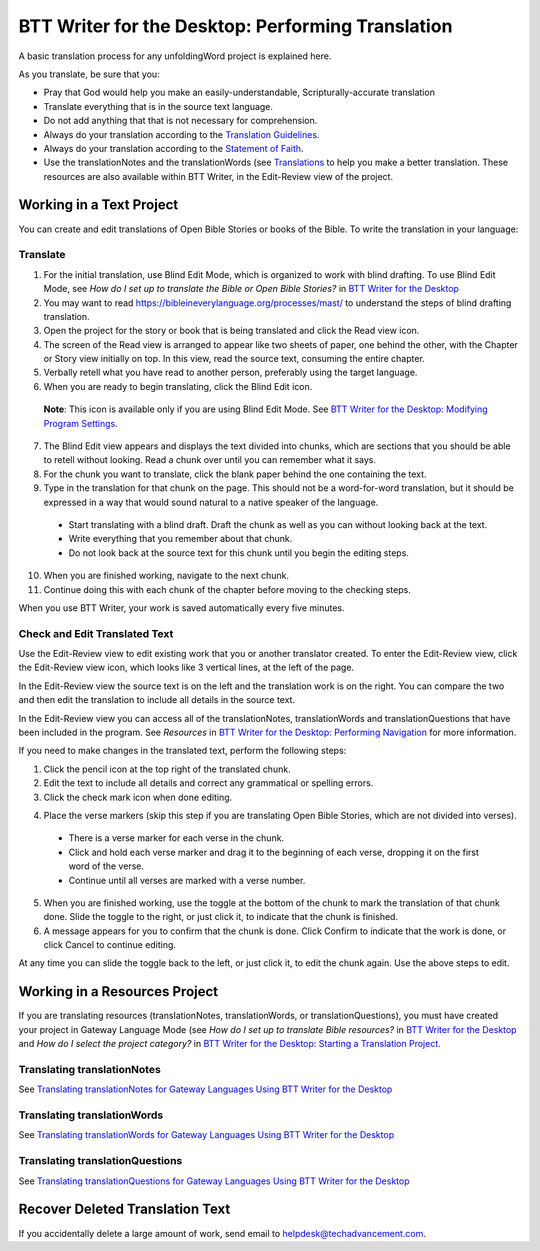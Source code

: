 BTT Writer for the Desktop: Performing Translation 
==========================================================

.. image:: ../images/BTTwriterDesktop.gif
    :width: 180px
    :align: center
    :height: 200px
    :alt: BTT Writer for the Desktop

A basic translation process for any unfoldingWord project is explained here.

As you translate, be sure that you:

*	Pray that God would help you make an easily-understandable, Scripturally-accurate translation

*	Translate everything that is in the source text language.

*	Do not add anything that that is not necessary for comprehension.

*   Always do your translation according to the `Translation Guidelines <https://read.bibletranslationtools.org/u/WycliffeAssociates/en_tm/dc23f839f6/#translation-guidelines>`_.

*	Always do your translation according to the `Statement of Faith <https://bibleineverylanguage.org/statement-of-faith/>`_.

*	Use the translationNotes and the translationWords (see `Translations <https://bibleineverylanguage.org/translations>`_ to help you make a better translation. These resources are also available within BTT Writer, in the Edit-Review view of the project.

Working in a Text Project
---------------------------

You can create and edit translations of Open Bible Stories or books of the Bible. To write the translation in your language:

Translate
^^^^^^^^^^^

1.	For the initial translation, use Blind Edit Mode, which is organized to work with blind drafting. To use Blind Edit Mode, see *How do I set up to translate the Bible or Open Bible Stories?* in `BTT Writer for the Desktop <https://btt-writer.readthedocs.io/en/latest/desktop.html>`_

2.	You may want to read `<https://bibleineverylanguage.org/processes/mast/>`_ to understand the steps of blind drafting translation.

3.	Open the project for the story or book that is being translated and click the Read view icon.

4.	The screen of the Read view is arranged to appear like two sheets of paper, one behind the other, with the Chapter or Story view initially on top. In this view, read the source text, consuming the entire chapter.

5.	Verbally retell what you have read to another person, preferably using the target language.

6.	When you are ready to begin translating, click the Blind Edit icon.

    **Note**: This icon is available only if you are using Blind Edit Mode. See `BTT Writer for the Desktop: Modifying Program Settings <https://github.com/WycliffeAssociates/btt-writer-docs/blob/master/docs/dSettings.rst>`_.

7.	The Blind Edit view appears and displays the text divided into chunks, which are sections that you should be able to retell without looking. Read a chunk over until you can remember what it says. 

8.	For the chunk you want to translate, click the blank paper behind the one containing the text. 

9.	Type in the translation for that chunk on the page. This should not be a word-for-word translation, but it should be expressed in a way that would sound natural to a native speaker of the language.
 
  *	Start translating with a blind draft.  Draft the chunk as well as you can without looking back at the text. 
 
  *	Write everything that you remember about that chunk. 

  *	Do not look back at the source text for this chunk until you begin the editing steps. 

10.	When you are finished working, navigate to the next chunk.

11.	Continue doing this with each chunk of the chapter before moving to the checking steps.

When you use BTT Writer, your work is saved automatically every five minutes.

Check and Edit Translated Text
^^^^^^^^^^^^^^^^^^^^^^^^^^^^^^

Use the Edit-Review view to edit existing work that you or another translator created. To enter the Edit-Review view, click the Edit-Review view icon, which looks like 3 vertical lines, at the left of the page.

In the Edit-Review view the source text is on the left and the translation work is on the right. You can compare the two and then edit the translation to include all details in the source text. 
 
In the Edit-Review view you can access all of the translationNotes, translationWords and translationQuestions that have been included in the program. See *Resources* in `BTT Writer for the Desktop: Performing Navigation <https://github.com/WycliffeAssociates/btt-writer-docs/blob/master/docs/dNavigate.rst>`_ for more information.

If you need to make changes in the translated text, perform the following steps:

1.	Click the pencil icon at the top right of the translated chunk. 

2.	Edit the text to include all details and correct any grammatical or spelling errors.

3.	Click the check mark icon when done editing.

4)	Place the verse markers (skip this step if you are translating Open Bible Stories, which are not divided into verses).

  * There is a verse marker for each verse in the chunk.

  * Click and hold each verse marker and drag it to the beginning of each verse, dropping it on the first word of the verse.
       
  * Continue until all verses are marked with a verse number.

5.	When you are finished working, use the toggle at the bottom of the chunk to mark the translation of that chunk done. Slide the toggle to the right, or just click it, to indicate that the chunk is finished.

6.	A message appears for you to confirm that the chunk is done. Click Confirm to indicate that the work is done, or click Cancel to continue editing.

At any time you can slide the toggle   back to the left, or just click it, to edit the chunk again. Use the above steps to edit.

Working in a Resources Project
------------------------------

If you are translating resources (translationNotes, translationWords, or translationQuestions), you must have created your project in Gateway Language Mode (see *How do I set up to translate Bible resources?* in `BTT Writer for the Desktop <https://github.com/WycliffeAssociates/btt-writer-docs/blob/master/docs/desktop.rst>`_ and *How do I select the project category?* in `BTT Writer for the Desktop: Starting a Translation Project <https://github.com/WycliffeAssociates/btt-writer-docs/blob/master/docs/dStart.rst>`_.

Translating translationNotes
^^^^^^^^^^^^^^^^^^^^^^^^^^^^^

See `Translating translationNotes for Gateway Languages Using BTT Writer for the Desktop <https://github.com/WycliffeAssociates/btt-writer-docs/blob/master/docs/translationNotes.rst>`_

Translating translationWords
^^^^^^^^^^^^^^^^^^^^^^^^^^^^^^

See `Translating translationWords for Gateway Languages Using BTT Writer for the Desktop <https://github.com/WycliffeAssociates/btt-writer-docs/blob/master/docs/translationWords.rst>`_

Translating translationQuestions
^^^^^^^^^^^^^^^^^^^^^^^^^^^^^^^^^

See `Translating translationQuestions for Gateway Languages Using BTT Writer for the Desktop <https://github.com/WycliffeAssociates/btt-writer-docs/blob/master/docs/translationQuestions.rst>`_

Recover Deleted Translation Text
--------------------------------

If you accidentally delete a large amount of work, send email to helpdesk@techadvancement.com.


